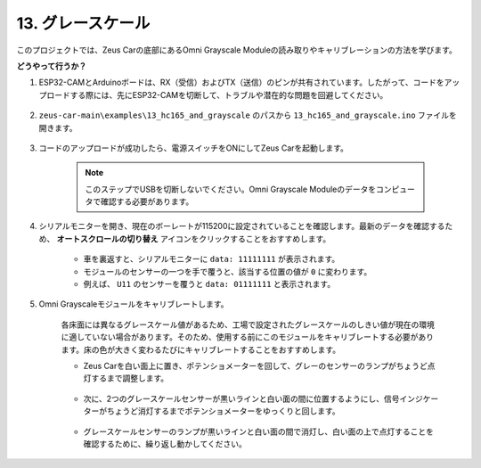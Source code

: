 .. _ar_grayscale:

13. グレースケール
==============================

このプロジェクトでは、Zeus Carの底部にあるOmni Grayscale Moduleの読み取りやキャリブレーションの方法を学びます。

**どうやって行うか？**

#. ESP32-CAMとArduinoボードは、RX（受信）およびTX（送信）のピンが共有されています。したがって、コードをアップロードする際には、先にESP32-CAMを切断して、トラブルや潜在的な問題を回避してください。

    .. image:: img/unplug_cam.png
        :width: 400
        :align: center

#. ``zeus-car-main\examples\13_hc165_and_grayscale`` のパスから ``13_hc165_and_grayscale.ino`` ファイルを開きます。

    .. raw:: html

        <iframe src=https://create.arduino.cc/editor/sunfounder01/1c34354c-dd61-4e86-9b99-eccc93e9293f/preview?embed style="height:510px;width:100%;margin:10px 0" frameborder=0></iframe>

#. コードのアップロードが成功したら、電源スイッチをONにしてZeus Carを起動します。

    .. note::
        このステップでUSBを切断しないでください。Omni Grayscale Moduleのデータをコンピュータで確認する必要があります。

#. シリアルモニターを開き、現在のボーレートが115200に設定されていることを確認します。最新のデータを確認するため、 **オートスクロールの切り替え** アイコンをクリックすることをおすすめします。

    .. image:: img/ar_grayscale.png

    * 車を裏返すと、シリアルモニターに ``data: 11111111`` が表示されます。
    * モジュールのセンサーの一つを手で覆うと、該当する位置の値が ``0`` に変わります。
    * 例えば、 ``U11`` のセンサーを覆うと ``data: 01111111`` と表示されます。

#. Omni Grayscaleモジュールをキャリブレートします。

    各床面には異なるグレースケール値があるため、工場で設定されたグレースケールのしきい値が現在の環境に適していない場合があります。そのため、使用する前にこのモジュールをキャリブレートする必要があります。床の色が大きく変わるたびにキャリブレートすることをおすすめします。

    * Zeus Carを白い面上に置き、ポテンショメーターを回して、グレーのセンサーのランプがちょうど点灯するまで調整します。

        .. image:: img/zeus_line_calibration.jpg

    * 次に、2つのグレースケールセンサーが黒いラインと白い面の間に位置するようにし、信号インジケーターがちょうど消灯するまでポテンショメーターをゆっくりと回します。

        .. image:: img/zeus_line_calibration1.jpg

    * グレースケールセンサーのランプが黒いラインと白い面の間で消灯し、白い面の上で点灯することを確認するために、繰り返し動かしてください。